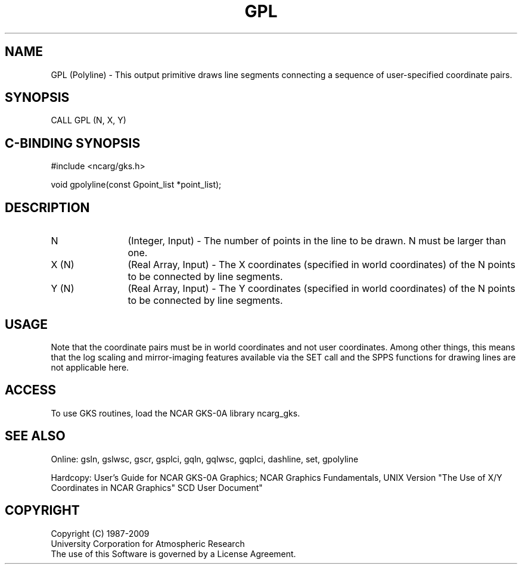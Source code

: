 .\"
.\"	$Id: gpl.m,v 1.16 2008-12-23 00:03:02 haley Exp $
.\"
.TH GPL 3NCARG "March 1993" UNIX "NCAR GRAPHICS"
.SH NAME
GPL (Polyline) - This output primitive draws
line segments connecting a sequence of user-specified coordinate pairs.
.SH SYNOPSIS
CALL GPL (N, X, Y)
.SH C-BINDING SYNOPSIS
#include <ncarg/gks.h>
.sp
void gpolyline(const Gpoint_list *point_list);
.SH DESCRIPTION
.IP N 12
(Integer, Input) - The number of points in the line to 
be drawn. N must be larger than one.
.IP "X (N)" 12
(Real Array, Input) - The X coordinates (specified in world
coordinates) of the N points to be connected by line segments.  
.IP "Y (N)" 12
(Real Array, Input) - The Y coordinates (specified in world coordinates)
of the N points to be connected by line segments.
.SH USAGE
Note that the coordinate pairs must be in world coordinates and not
user coordinates.  Among other things, this means that the log scaling
and mirror-imaging features available via the SET call and the SPPS
functions for drawing lines are not applicable here.
.SH ACCESS
To use GKS routines, load the NCAR GKS-0A library ncarg_gks.
.SH SEE ALSO
Online: 
gsln, gslwsc, gscr, gsplci, gqln, gqlwsc, gqplci, dashline, set, gpolyline
.sp
Hardcopy: 
User's Guide for NCAR GKS-0A Graphics;
NCAR Graphics Fundamentals, UNIX Version
"The Use of X/Y Coordinates in NCAR Graphics" SCD User Document"
.SH COPYRIGHT
Copyright (C) 1987-2009
.br
University Corporation for Atmospheric Research
.br
The use of this Software is governed by a License Agreement.
